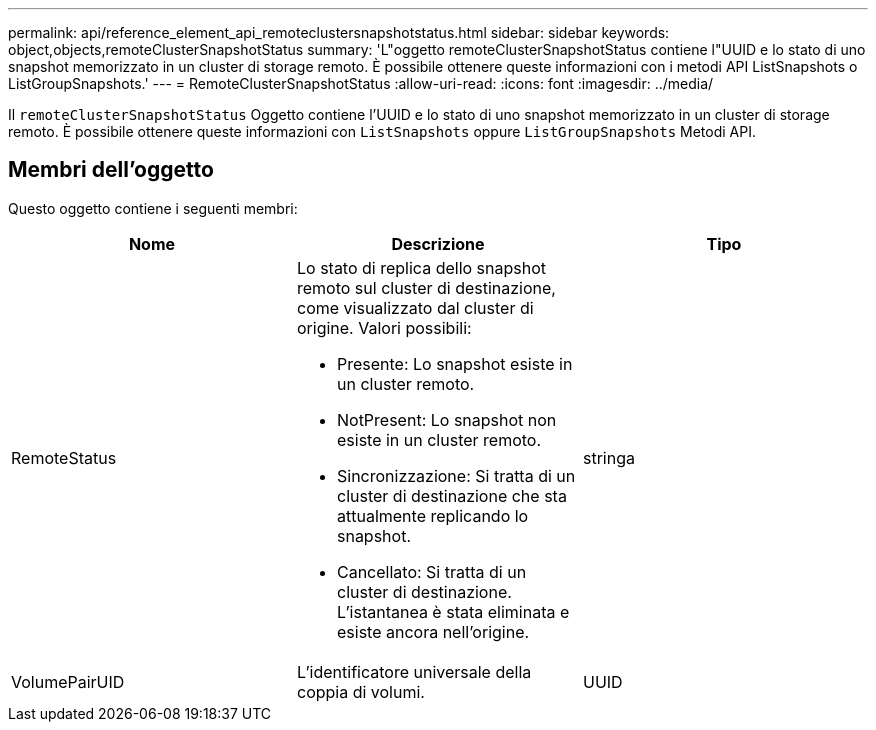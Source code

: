 ---
permalink: api/reference_element_api_remoteclustersnapshotstatus.html 
sidebar: sidebar 
keywords: object,objects,remoteClusterSnapshotStatus 
summary: 'L"oggetto remoteClusterSnapshotStatus contiene l"UUID e lo stato di uno snapshot memorizzato in un cluster di storage remoto. È possibile ottenere queste informazioni con i metodi API ListSnapshots o ListGroupSnapshots.' 
---
= RemoteClusterSnapshotStatus
:allow-uri-read: 
:icons: font
:imagesdir: ../media/


[role="lead"]
Il `remoteClusterSnapshotStatus` Oggetto contiene l'UUID e lo stato di uno snapshot memorizzato in un cluster di storage remoto. È possibile ottenere queste informazioni con `ListSnapshots` oppure `ListGroupSnapshots` Metodi API.



== Membri dell'oggetto

Questo oggetto contiene i seguenti membri:

|===
| Nome | Descrizione | Tipo 


 a| 
RemoteStatus
 a| 
Lo stato di replica dello snapshot remoto sul cluster di destinazione, come visualizzato dal cluster di origine. Valori possibili:

* Presente: Lo snapshot esiste in un cluster remoto.
* NotPresent: Lo snapshot non esiste in un cluster remoto.
* Sincronizzazione: Si tratta di un cluster di destinazione che sta attualmente replicando lo snapshot.
* Cancellato: Si tratta di un cluster di destinazione. L'istantanea è stata eliminata e esiste ancora nell'origine.

 a| 
stringa



 a| 
VolumePairUID
 a| 
L'identificatore universale della coppia di volumi.
 a| 
UUID

|===